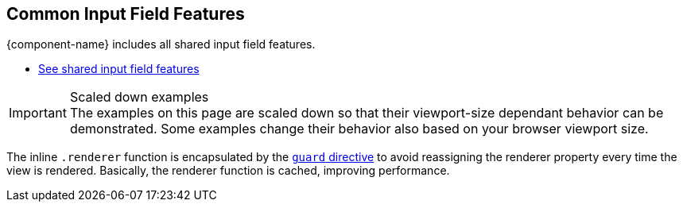 // tag::field-features[]
== Common Input Field Features

{component-name} includes all
ifdef::text-field-features[]
Text Field and
endif::text-field-features[]
shared input field features.

ifdef::text-field-features[]
- xref:../text-field#[See Text Field features, role=skip-xref-check]
endif::text-field-features[]
- xref:../input-fields#[See shared input field features, role=skip-xref-check]
// end::field-features[]

// tag::merge-examples[]
++++
<style>
.example.merge,
.example.merge .render {
  margin-bottom: 0;
  border-bottom-left-radius: 0;
  border-bottom-right-radius: 0;
  overflow: visible;
}
.example.merge {
  display: flex;
  flex-direction: column;
}
.example.merge + .example,
.example.merge + .example .render {
  margin-top: 0;
  border-top-left-radius: 0;
  border-bottom-right-radius: 0;
}
.example.merge + .example .render {
  text-align: center;
  padding-top: 0;
  padding-bottom: var(--docs-space-m);
}
</style>
++++
// end::merge-examples[]

// tag::scaled-examples[]
.Scaled down examples
[IMPORTANT]
The examples on this page are scaled down so that their viewport-size dependant behavior can be demonstrated.
Some examples change their behavior also based on your browser viewport size.

ifndef::example-scale[]
// Just enough to keep "desktop" mode when docs are at max-width
:example-scale: 0.58;
endif::example-scale[]

[subs=attributes]
++++
<style>
/* absolute positioning is needed in Chrome for iframes
  to clip the contents inside the border-radius */

/* Aim for 16:9 aspect ratio for "desktop" examples */
.example:not(.mobile) .render {
  position: relative;
  padding: 0;
  padding-top: 52%;
  min-height: 0 !important;
  border: 1px solid var(--docs-divider-color-1);
}

.example {
  --scale: {example-scale};
}

.example:not(.mobile) iframe {
  position: absolute;
  border-radius: 5px;
  transform: scale(var(--scale));
  max-width: calc(100% / var(--scale)) !important;
  width: calc(100% / var(--scale)) !important;
  height: calc(100% / var(--scale));
  transform-origin: 0 0;
  top: 0;
  left: 0;
}
</style>
++++
// end::scaled-examples[]

// tag::scaled-examples-responsive[]
ifndef::example-scale-1[]
:example-scale-1: 0.495;
endif::example-scale-1[]

ifndef::example-scale-2[]
:example-scale-2: 0.45;
endif::example-scale-2[]

ifndef::example-scale-3[]
:example-scale-3: 0.28;
endif::example-scale-3[]

[subs=attributes]
++++
<style>
/* Examples that want to keep stay in "desktop" mode on all viewport sizes */
@media (max-width: 1260px) {
  .example.desktop {
    --scale: {example-scale-1};
  }
}

@media (max-width: 960px) {
  .example.desktop {
    --scale: {example-scale-2};
  }
}

@media (max-width: 580px) {
  .example.desktop {
    --scale: {example-scale-3};
  }
}

.example.mobile {
  overflow: visible;
}

/* Aim for "standard" portrait phone dimensions */
.example.mobile .render {
  min-height: 0 !important;
  width: 256px;
  height: 510px;
  padding: 0;
  margin: 0 auto;
  background: transparent;
}

.example.mobile iframe {
  position: absolute;
  width: 320px !important;
  height: 620px;
  overflow: hidden;
  transform: scale(0.75);
  transform-origin: 32px 120px;
  border-radius: 32px;
  box-shadow: 0 0 0 10px black, 0 3px 22px black;
}
</style>
++++
// end::scaled-examples-responsive[]

// tag::guard-directive-note[]
The inline `.renderer` function is encapsulated by the https://lit.dev/docs/templates/directives/#guard[`guard` directive] to avoid reassigning the renderer property every time the view is rendered. Basically, the renderer function is cached, improving performance.
// end::guard-directive-note[]

